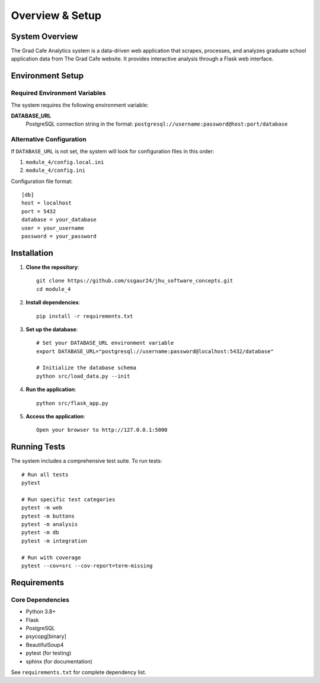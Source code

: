 Overview & Setup
================

System Overview
---------------

The Grad Cafe Analytics system is a data-driven web application that scrapes, processes, and analyzes graduate school application data from The Grad Cafe website. It provides interactive analysis through a Flask web interface.

Environment Setup
-----------------

Required Environment Variables
~~~~~~~~~~~~~~~~~~~~~~~~~~~~~~

The system requires the following environment variable:

**DATABASE_URL**
  PostgreSQL connection string in the format:
  ``postgresql://username:password@host:port/database``

Alternative Configuration
~~~~~~~~~~~~~~~~~~~~~~~~~

If ``DATABASE_URL`` is not set, the system will look for configuration files in this order:

1. ``module_4/config.local.ini``
2. ``module_4/config.ini``

Configuration file format::

    [db]
    host = localhost
    port = 5432
    database = your_database
    user = your_username
    password = your_password

Installation
------------

1. **Clone the repository**::

    git clone https://github.com/ssgaur24/jhu_software_concepts.git
    cd module_4

2. **Install dependencies**::

    pip install -r requirements.txt

3. **Set up the database**::

    # Set your DATABASE_URL environment variable
    export DATABASE_URL="postgresql://username:password@localhost:5432/database"

    # Initialize the database schema
    python src/load_data.py --init

4. **Run the application**::

    python src/flask_app.py

5. **Access the application**::

    Open your browser to http://127.0.0.1:5000

Running Tests
-------------

The system includes a comprehensive test suite. To run tests::

    # Run all tests
    pytest

    # Run specific test categories
    pytest -m web
    pytest -m buttons
    pytest -m analysis
    pytest -m db
    pytest -m integration

    # Run with coverage
    pytest --cov=src --cov-report=term-missing

Requirements
------------

Core Dependencies
~~~~~~~~~~~~~~~~~

- Python 3.8+
- Flask
- PostgreSQL
- psycopg[binary]
- BeautifulSoup4
- pytest (for testing)
- sphinx (for documentation)

See ``requirements.txt`` for complete dependency list.